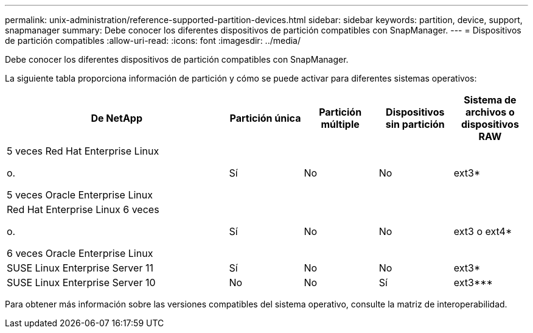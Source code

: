 ---
permalink: unix-administration/reference-supported-partition-devices.html 
sidebar: sidebar 
keywords: partition, device, support, snapmanager 
summary: Debe conocer los diferentes dispositivos de partición compatibles con SnapManager. 
---
= Dispositivos de partición compatibles
:allow-uri-read: 
:icons: font
:imagesdir: ../media/


[role="lead"]
Debe conocer los diferentes dispositivos de partición compatibles con SnapManager.

La siguiente tabla proporciona información de partición y cómo se puede activar para diferentes sistemas operativos:

[cols="3a,1a,1a,1a,1a"]
|===
| De NetApp | Partición única | Partición múltiple | Dispositivos sin partición | Sistema de archivos o dispositivos RAW 


 a| 
5 veces Red Hat Enterprise Linux

o.

5 veces Oracle Enterprise Linux
 a| 
Sí
 a| 
No
 a| 
No
 a| 
ext3*



 a| 
Red Hat Enterprise Linux 6 veces

o.

6 veces Oracle Enterprise Linux
 a| 
Sí
 a| 
No
 a| 
No
 a| 
ext3 o ext4*



 a| 
SUSE Linux Enterprise Server 11
 a| 
Sí
 a| 
No
 a| 
No
 a| 
ext3*



 a| 
SUSE Linux Enterprise Server 10
 a| 
No
 a| 
No
 a| 
Sí
 a| 
ext3***



 a| 
*

Para un entorno que no es MPIO, introduzca el comando siguiente:

`sfdisk -uS -f -L -q /dev/ device_name`

Para un entorno MPIO, introduzca los comandos siguientes:

* `sfdisk -uS -f -L -q /dev/ device_name`
* `kpartx -a -p p /dev/mapper/ device_name`




 a| 
*_*_* *_*_* *_*

No aplicable

|===
Para obtener más información sobre las versiones compatibles del sistema operativo, consulte la matriz de interoperabilidad.
